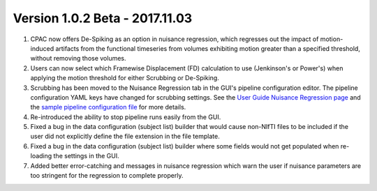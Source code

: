 Version 1.0.2 Beta - 2017.11.03
^^^^^^^^^^^^^^^^^^^^^^^^^^^^^^^

#. CPAC now offers De-Spiking as an option in nuisance regression, which regresses out the impact of motion-induced artifacts from the functional timeseries from volumes exhibiting motion greater than a specified threshold, without removing those volumes.

#. Users can now select which Framewise Displacement (FD) calculation to use (Jenkinson's or Power's) when applying the motion threshold for either Scrubbing or De-Spiking.

#. Scrubbing has been moved to the Nuisance Regression tab in the GUI's pipeline configuration editor. The pipeline configuration YAML keys have changed for scrubbing settings. See the `User Guide Nuisance Regression page <http://fcp-indi.github.io/docs/user/nuisance.html#configuration-without-the-gui>`__ and the `sample pipeline configuration file <https://github.com/FCP-INDI/C-PAC/blob/v1.6.0/configs/pipeline_config.yml#L335>`__ for more details.

#. Re-introduced the ability to stop pipeline runs easily from the GUI.

#. Fixed a bug in the data configuration (subject list) builder that would cause non-NIfTI files to be included if the user did not explicitly define the file extension in the file template.

#. Fixed a bug in the data configuration (subject list) builder where some fields would not get populated when re-loading the settings in the GUI.

#. Added better error-catching and messages in nuisance regression which warn the user if nuisance parameters are too stringent for the regression to complete properly.
